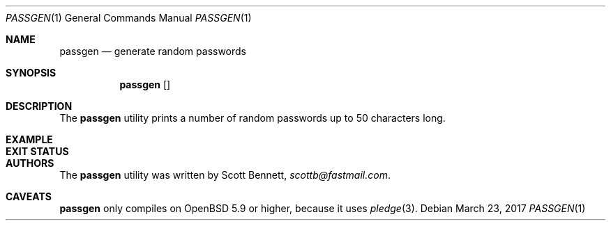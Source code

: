 .\"	$Id$
.\"
.\" Copyright (c) 2017 Scott Bennett
.\"
.\" Permission to use, copy, modify, and distribute this software for any
.\" purpose with or without fee is hereby granted, provided that the above
.\" copyright notice and this permission notice appear in all copies.
.\"
.\" THE SOFTWARE IS PROVIDED "AS IS" AND THE AUTHOR DISCLAIMS ALL WARRANTIES
.\" WITH REGARD TO THIS SOFTWARE INCLUDING ALL IMPLIED WARRANTIES OF
.\" MERCHANTABILITY AND FITNESS. IN NO EVENT SHALL THE AUTHOR BE LIABLE FOR
.\" ANY SPECIAL, DIRECT, INDIRECT, OR CONSEQUENTIAL DAMAGES OR ANY DAMAGES
.\" WHATSOEVER RESULTING FROM LOSS OF USE, DATA OR PROFITS, WHETHER IN AN
.\" ACTION OF CONTRACT, NEGLIGENCE OR OTHER TORTIOUS ACTION, ARISING OUT OF
.\" OR IN CONNECTION WITH THE USE OR PERFORMANCE OF THIS SOFTWARE.
.\"
.Dd $Mdocdate: March 23 2017 $
.Dt PASSGEN 1
.Os
.Sh NAME
.Nm passgen
.Nd generate random passwords
.Sh SYNOPSIS
.Nm passgen
.Op
.\"
.Sh DESCRIPTION
The
.Nm
utility prints a number of random passwords up to 50 characters long.
.Sh EXAMPLE
.\"
.Sh EXIT STATUS
.\"
.Sh AUTHORS
The
.Nm
utility was written by
.An Scott Bennett ,
.Mt scottb@fastmail.com .
.Sh CAVEATS
.Nm
only compiles on
.Ox 5.9
or higher, because it uses
.Xr pledge 3 .
